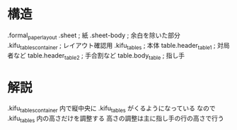 * 構造

.formal_paper_layout
  .sheet                           ; 紙
    .sheet-body                    ; 余白を除いた部分
      .kifu_tables_container       ; レイアウト確認用
        .kifu_tables               ; 本体
          table.header_table1      ; 対局者など
          table.header_table2      ; 手合割など
          table.body_table         ; 指し手

* 解説

.kifu_tables_container 内で縦中央に .kifu_tables がくるようになっている
なので .kifu_tables 内の高さだけを調整する
高さの調整は主に指し手の行の高さで行う
